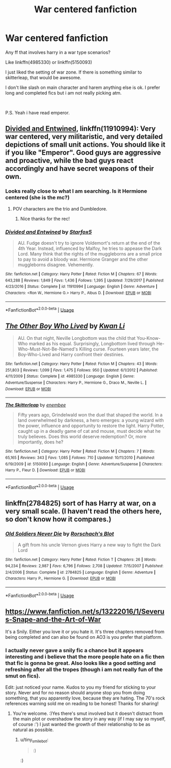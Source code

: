 #+TITLE: War centered fanfiction

* War centered fanfiction
:PROPERTIES:
:Author: mrcaster
:Score: 11
:DateUnix: 1576681206.0
:DateShort: 2019-Dec-18
:FlairText: Recommendation
:END:
Any ff that involves harry in a war type scenarios?

Like linkffn(4985330) or linkffn(5150093)

I just liked the setting of war zone. If there is something similar to skitterleap, that would be awesome.

I don't like slash on main character and harem anything else is ok. I prefer long and completed fics but i am not really picking atm.

​

P.S. Yeah i have read emperor.


** [[https://www.fanfiction.net/s/11910994/1/][Divided and Entwined]], linkffn(11910994): Very war centered, very militaristic, and very detailed depictions of small unit actions. You should like it if you like "Emperor". Good guys are aggressive and proactive, while the bad guys react accordingly and have secret weapons of their own.
:PROPERTIES:
:Author: InquisitorCOC
:Score: 1
:DateUnix: 1576683838.0
:DateShort: 2019-Dec-18
:END:

*** Looks really close to what I am searching. Is it Hermione centered (she is the mc?)
:PROPERTIES:
:Author: mrcaster
:Score: 2
:DateUnix: 1576697560.0
:DateShort: 2019-Dec-18
:END:

**** POV characters are the trio and Dumbledore.
:PROPERTIES:
:Author: Starfox5
:Score: 2
:DateUnix: 1576703976.0
:DateShort: 2019-Dec-19
:END:

***** Nice thanks for the rec!
:PROPERTIES:
:Author: mrcaster
:Score: 1
:DateUnix: 1576718911.0
:DateShort: 2019-Dec-19
:END:


*** [[https://www.fanfiction.net/s/11910994/1/][*/Divided and Entwined/*]] by [[https://www.fanfiction.net/u/2548648/Starfox5][/Starfox5/]]

#+begin_quote
  AU. Fudge doesn't try to ignore Voldemort's return at the end of the 4th Year. Instead, influenced by Malfoy, he tries to appease the Dark Lord. Many think that the rights of the muggleborns are a small price to pay to avoid a bloody war. Hermione Granger and the other muggleborns disagree. Vehemently.
#+end_quote

^{/Site/:} ^{fanfiction.net} ^{*|*} ^{/Category/:} ^{Harry} ^{Potter} ^{*|*} ^{/Rated/:} ^{Fiction} ^{M} ^{*|*} ^{/Chapters/:} ^{67} ^{*|*} ^{/Words/:} ^{643,288} ^{*|*} ^{/Reviews/:} ^{1,849} ^{*|*} ^{/Favs/:} ^{1,436} ^{*|*} ^{/Follows/:} ^{1,395} ^{*|*} ^{/Updated/:} ^{7/29/2017} ^{*|*} ^{/Published/:} ^{4/23/2016} ^{*|*} ^{/Status/:} ^{Complete} ^{*|*} ^{/id/:} ^{11910994} ^{*|*} ^{/Language/:} ^{English} ^{*|*} ^{/Genre/:} ^{Adventure} ^{*|*} ^{/Characters/:} ^{<Ron} ^{W.,} ^{Hermione} ^{G.>} ^{Harry} ^{P.,} ^{Albus} ^{D.} ^{*|*} ^{/Download/:} ^{[[http://www.ff2ebook.com/old/ffn-bot/index.php?id=11910994&source=ff&filetype=epub][EPUB]]} ^{or} ^{[[http://www.ff2ebook.com/old/ffn-bot/index.php?id=11910994&source=ff&filetype=mobi][MOBI]]}

--------------

*FanfictionBot*^{2.0.0-beta} | [[https://github.com/tusing/reddit-ffn-bot/wiki/Usage][Usage]]
:PROPERTIES:
:Author: FanfictionBot
:Score: 1
:DateUnix: 1576683849.0
:DateShort: 2019-Dec-18
:END:


** [[https://www.fanfiction.net/s/4985330/1/][*/The Other Boy Who Lived/*]] by [[https://www.fanfiction.net/u/1023780/Kwan-Li][/Kwan Li/]]

#+begin_quote
  AU. On that night, Neville Longbottom was the child that You-Know-Who marked as his equal. Surprisingly, Longbottom lived through He-Who-Must-Not-Be-Named's Killing curse. Fourteen years later, the Boy-Who-Lived and Harry confront their destinies.
#+end_quote

^{/Site/:} ^{fanfiction.net} ^{*|*} ^{/Category/:} ^{Harry} ^{Potter} ^{*|*} ^{/Rated/:} ^{Fiction} ^{M} ^{*|*} ^{/Chapters/:} ^{43} ^{*|*} ^{/Words/:} ^{251,803} ^{*|*} ^{/Reviews/:} ^{1,099} ^{*|*} ^{/Favs/:} ^{1,475} ^{*|*} ^{/Follows/:} ^{950} ^{*|*} ^{/Updated/:} ^{6/1/2012} ^{*|*} ^{/Published/:} ^{4/11/2009} ^{*|*} ^{/Status/:} ^{Complete} ^{*|*} ^{/id/:} ^{4985330} ^{*|*} ^{/Language/:} ^{English} ^{*|*} ^{/Genre/:} ^{Adventure/Suspense} ^{*|*} ^{/Characters/:} ^{Harry} ^{P.,} ^{Hermione} ^{G.,} ^{Draco} ^{M.,} ^{Neville} ^{L.} ^{*|*} ^{/Download/:} ^{[[http://www.ff2ebook.com/old/ffn-bot/index.php?id=4985330&source=ff&filetype=epub][EPUB]]} ^{or} ^{[[http://www.ff2ebook.com/old/ffn-bot/index.php?id=4985330&source=ff&filetype=mobi][MOBI]]}

--------------

[[https://www.fanfiction.net/s/5150093/1/][*/The Skitterleap/*]] by [[https://www.fanfiction.net/u/980211/enembee][/enembee/]]

#+begin_quote
  Fifty years ago, Grindelwald won the duel that shaped the world. In a land overwhelmed by darkness, a hero emerges: a young wizard with the power, influence and opportunity to restore the light. Harry Potter, caught up in a deadly game of cat and mouse, must decide what he truly believes. Does this world deserve redemption? Or, more importantly, does he?
#+end_quote

^{/Site/:} ^{fanfiction.net} ^{*|*} ^{/Category/:} ^{Harry} ^{Potter} ^{*|*} ^{/Rated/:} ^{Fiction} ^{M} ^{*|*} ^{/Chapters/:} ^{7} ^{*|*} ^{/Words/:} ^{65,165} ^{*|*} ^{/Reviews/:} ^{343} ^{*|*} ^{/Favs/:} ^{1,085} ^{*|*} ^{/Follows/:} ^{710} ^{*|*} ^{/Updated/:} ^{10/11/2010} ^{*|*} ^{/Published/:} ^{6/19/2009} ^{*|*} ^{/id/:} ^{5150093} ^{*|*} ^{/Language/:} ^{English} ^{*|*} ^{/Genre/:} ^{Adventure/Suspense} ^{*|*} ^{/Characters/:} ^{Harry} ^{P.,} ^{Fleur} ^{D.} ^{*|*} ^{/Download/:} ^{[[http://www.ff2ebook.com/old/ffn-bot/index.php?id=5150093&source=ff&filetype=epub][EPUB]]} ^{or} ^{[[http://www.ff2ebook.com/old/ffn-bot/index.php?id=5150093&source=ff&filetype=mobi][MOBI]]}

--------------

*FanfictionBot*^{2.0.0-beta} | [[https://github.com/tusing/reddit-ffn-bot/wiki/Usage][Usage]]
:PROPERTIES:
:Author: FanfictionBot
:Score: 1
:DateUnix: 1576681216.0
:DateShort: 2019-Dec-18
:END:


** linkffn(2784825) sort of has Harry at war, on a very small scale. (I haven't read the others here, so don't know how it compares.)
:PROPERTIES:
:Author: nescienceescape
:Score: 1
:DateUnix: 1576732201.0
:DateShort: 2019-Dec-19
:END:

*** [[https://www.fanfiction.net/s/2784825/1/][*/Old Soldiers Never Die/*]] by [[https://www.fanfiction.net/u/686093/Rorschach-s-Blot][/Rorschach's Blot/]]

#+begin_quote
  A gift from his uncle Vernon gives Harry a new way to fight the Dark Lord
#+end_quote

^{/Site/:} ^{fanfiction.net} ^{*|*} ^{/Category/:} ^{Harry} ^{Potter} ^{*|*} ^{/Rated/:} ^{Fiction} ^{T} ^{*|*} ^{/Chapters/:} ^{26} ^{*|*} ^{/Words/:} ^{94,234} ^{*|*} ^{/Reviews/:} ^{2,987} ^{*|*} ^{/Favs/:} ^{6,796} ^{*|*} ^{/Follows/:} ^{2,708} ^{*|*} ^{/Updated/:} ^{7/15/2007} ^{*|*} ^{/Published/:} ^{2/4/2006} ^{*|*} ^{/Status/:} ^{Complete} ^{*|*} ^{/id/:} ^{2784825} ^{*|*} ^{/Language/:} ^{English} ^{*|*} ^{/Genre/:} ^{Adventure} ^{*|*} ^{/Characters/:} ^{Harry} ^{P.,} ^{Hermione} ^{G.} ^{*|*} ^{/Download/:} ^{[[http://www.ff2ebook.com/old/ffn-bot/index.php?id=2784825&source=ff&filetype=epub][EPUB]]} ^{or} ^{[[http://www.ff2ebook.com/old/ffn-bot/index.php?id=2784825&source=ff&filetype=mobi][MOBI]]}

--------------

*FanfictionBot*^{2.0.0-beta} | [[https://github.com/tusing/reddit-ffn-bot/wiki/Usage][Usage]]
:PROPERTIES:
:Author: FanfictionBot
:Score: 1
:DateUnix: 1576732211.0
:DateShort: 2019-Dec-19
:END:


** [[https://www.fanfiction.net/s/13222016/1/Severus-Snape-and-the-Art-of-War]]

It's a Snily. Either you love it or you hate it. It's three chapters removed from being completed and can also be found on AO3 is you prefer that platform.
:PROPERTIES:
:Score: 1
:DateUnix: 1576703348.0
:DateShort: 2019-Dec-19
:END:

*** I actually never gave a snily fic a chance but it appears interesting and i believe that the more people hate on a fic then that fic is gonna be great. Also looks like a good setting and refreshing after all the tropes (though i am not really fun of the smut on fics).

Edit: just noticed your name. Kudos to you my friend for sticking to your story. Never and for no reason should anyone stop you from doing something, that you apparently love, because they are hating. The 70's rock references warning sold me on reading to be honest! Thanks for sharing!
:PROPERTIES:
:Author: mrcaster
:Score: 2
:DateUnix: 1576719142.0
:DateShort: 2019-Dec-19
:END:

**** You're welcome. :)Yes there's smut involved but it doesn't distract from the main plot or overshadow the story in any way (if I may say so myself, of course :') I just wanted the growth of their relationship to be as natural as possible.
:PROPERTIES:
:Score: 1
:DateUnix: 1576745973.0
:DateShort: 2019-Dec-19
:END:

***** u/tiny_smile_bot:
#+begin_quote
  :)
#+end_quote

:)
:PROPERTIES:
:Author: tiny_smile_bot
:Score: 1
:DateUnix: 1576746007.0
:DateShort: 2019-Dec-19
:END:

